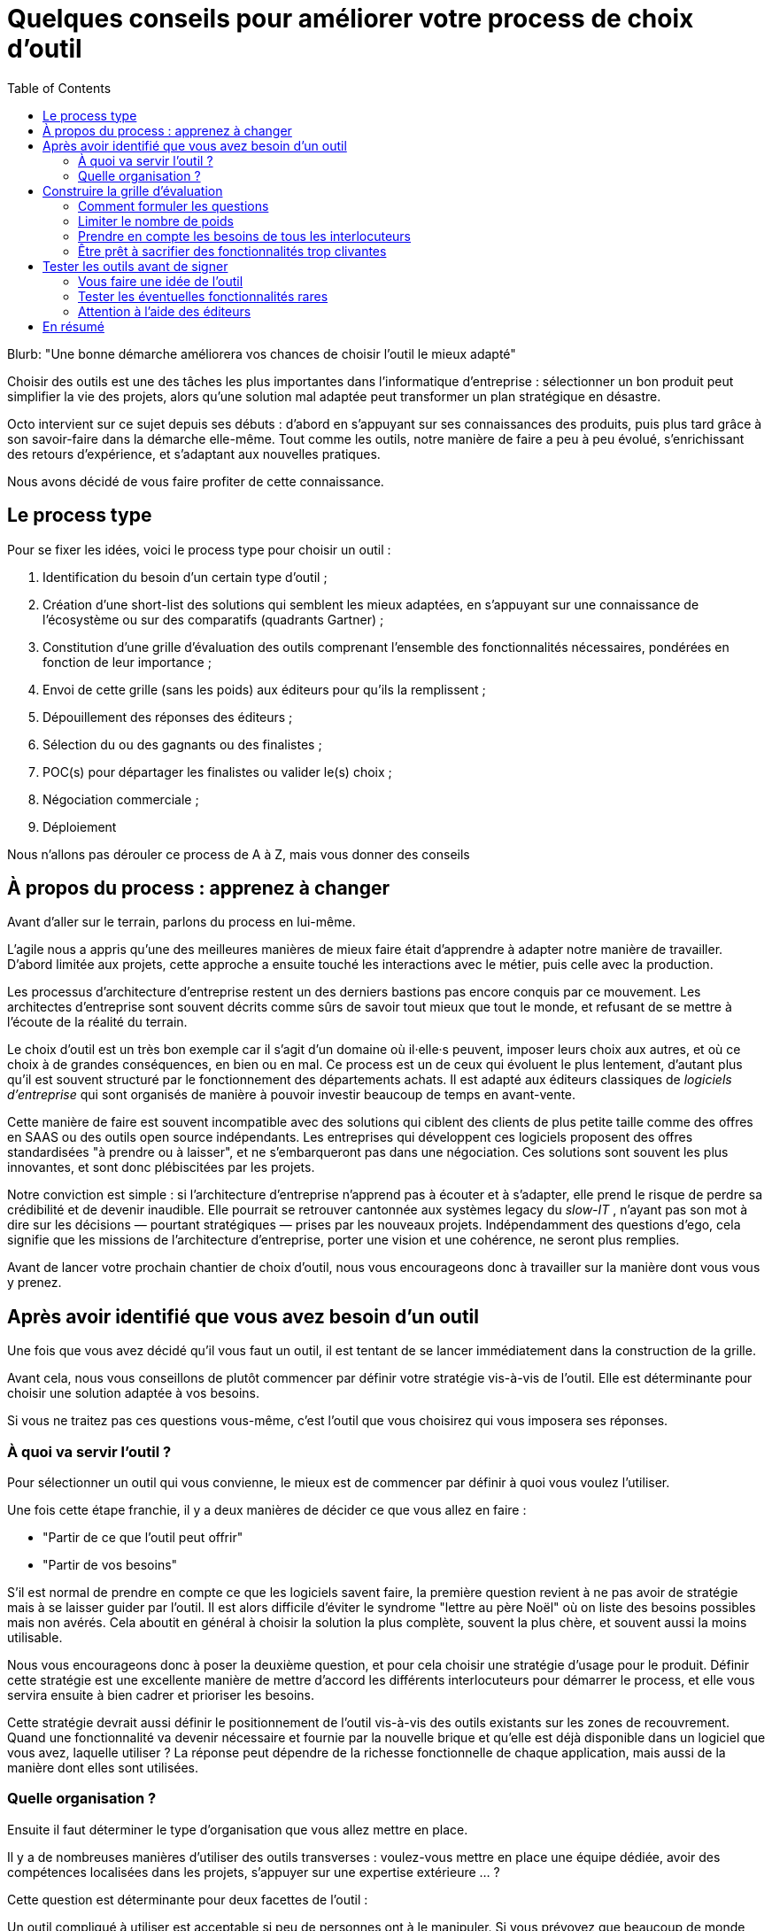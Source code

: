= Quelques conseils pour améliorer votre process de choix d'outil
:toc:

Blurb: "Une bonne démarche améliorera vos chances de choisir l'outil le mieux adapté"

Choisir des outils est une des tâches les plus importantes dans l'informatique d'entreprise :
sélectionner un bon produit peut simplifier la vie des projets, alors qu'une solution mal adaptée peut transformer un plan stratégique en désastre.

Octo intervient sur ce sujet depuis ses débuts : d'abord en s'appuyant sur ses connaissances des produits, puis plus tard grâce à son savoir-faire dans la démarche elle-même.
Tout comme les outils, notre manière de faire a peu à peu évolué, s'enrichissant des retours d'expérience, et s'adaptant aux nouvelles pratiques.

Nous avons décidé de vous faire profiter de cette connaissance.

== Le process type

Pour se fixer les idées, voici le process type pour choisir un outil :

. Identification du besoin d'un certain type d'outil ;
. Création d'une short-list des solutions qui semblent les mieux adaptées, en s'appuyant sur une connaissance de l'écosystème ou sur des comparatifs (quadrants Gartner) ;
. Constitution d'une grille d'évaluation des outils comprenant l'ensemble des fonctionnalités nécessaires, pondérées en fonction de leur importance ;
. Envoi de cette grille (sans les poids) aux éditeurs pour qu'ils la remplissent ;
. Dépouillement des réponses des éditeurs ;
. Sélection du ou des gagnants ou des finalistes ;
. POC(s) pour départager les finalistes ou valider le(s) choix ;
. Négociation commerciale ;
. Déploiement

Nous n'allons pas dérouler ce process de A à Z, mais vous donner des conseils

== À propos du process : apprenez à changer

Avant d'aller sur le terrain, parlons du process en lui-même.

L'agile nous a appris qu'une des meilleures manières de mieux faire était d'apprendre à adapter notre manière de travailler.
D'abord limitée aux projets, cette approche a ensuite touché les interactions avec le métier, puis celle avec la production.

Les processus d'architecture d'entreprise restent un des derniers bastions pas encore conquis par ce mouvement.
Les architectes d'entreprise sont souvent décrits comme sûrs de savoir tout mieux que tout le monde, et refusant de se mettre à l'écoute de la réalité du terrain.

Le choix d'outil est un très bon exemple car il s'agit d'un domaine où il·elle·s peuvent, imposer leurs choix aux autres, et où ce choix à de grandes conséquences, en bien ou en mal.
Ce process est un de ceux qui évoluent le plus lentement, d'autant plus qu'il est souvent structuré par le fonctionnement des départements achats.
Il est adapté aux éditeurs classiques de _logiciels d'entreprise_ qui sont organisés de manière à pouvoir investir beaucoup de temps en avant-vente.

Cette manière de faire est souvent incompatible avec des solutions qui ciblent des clients de plus petite taille comme des offres en SAAS ou des outils open source indépendants.
Les entreprises qui développent ces logiciels proposent des offres standardisées "à prendre ou à laisser", et ne s'embarqueront pas dans une négociation.
Ces solutions sont souvent les plus innovantes, et sont donc plébiscitées par les projets.

Notre conviction est simple : si l'architecture d'entreprise n'apprend pas à écouter et à s'adapter, elle prend le risque de perdre sa crédibilité et de devenir inaudible.
Elle pourrait se retrouver cantonnée aux systèmes legacy du _slow-IT_ , n'ayant pas son mot à dire sur les décisions — pourtant stratégiques — prises par les nouveaux projets.
Indépendamment des questions d'ego, cela signifie que les missions de l'architecture d'entreprise, porter une vision et une cohérence, ne seront plus remplies.

Avant de lancer votre prochain chantier de choix d'outil, nous vous encourageons donc à travailler sur la manière dont vous vous y prenez.

== Après avoir identifié que vous avez besoin d'un outil

Une fois que vous avez décidé qu'il vous faut un outil, il est tentant de se lancer immédiatement dans la construction de la grille.

Avant cela, nous vous conseillons de plutôt commencer par définir votre stratégie vis-à-vis de l'outil.
Elle est déterminante pour choisir une solution adaptée à vos besoins.

Si vous ne traitez pas ces questions vous-même, c'est l'outil que vous choisirez qui vous imposera ses réponses.

=== À quoi va servir l'outil ?

Pour sélectionner un outil qui vous convienne, le mieux est de commencer par définir à quoi vous voulez l'utiliser.

Une fois cette étape franchie, il y a deux manières de décider ce que vous allez en faire :

- "Partir de ce que l'outil peut offrir"
- "Partir de vos besoins"

S'il est normal de prendre en compte ce que les logiciels savent faire, la première question revient à ne pas avoir de stratégie mais à se laisser guider par l'outil.
Il est alors difficile d'éviter le syndrome "lettre au père Noël" où on liste des besoins possibles mais non avérés.
Cela aboutit en général à choisir la solution la plus complète, souvent la plus chère, et souvent aussi la moins utilisable.

Nous vous encourageons donc à poser la deuxième question, et pour cela choisir une stratégie d'usage pour le produit.
Définir cette stratégie est une excellente manière de mettre d'accord les différents interlocuteurs pour démarrer le process, et elle vous servira ensuite à bien cadrer et prioriser les besoins.

Cette stratégie devrait aussi définir le positionnement de l'outil vis-à-vis des outils existants sur les zones de recouvrement.
Quand une fonctionnalité va devenir nécessaire et fournie par la nouvelle brique et qu'elle est déjà disponible dans un logiciel que vous avez, laquelle utiliser ?
La réponse peut dépendre de la richesse fonctionnelle de chaque application, mais aussi de la manière dont elles sont utilisées.

=== Quelle organisation ?

Ensuite il faut déterminer le type d'organisation que vous allez mettre en place.

Il y a de nombreuses manières d'utiliser des outils transverses : voulez-vous mettre en place une équipe dédiée, avoir des compétences localisées dans les projets, s'appuyer sur une expertise extérieure … ?

Cette question est déterminante pour deux facettes de l'outil :

Un outil compliqué à utiliser est acceptable si peu de personnes ont à le manipuler.
Si vous prévoyez que beaucoup de monde aura à le faire, avoir un logiciel simple d'emploi est essentiel.
Les outils les plus riches étant souvent les moins accessibles, il vous faudra peut-être privilégier une solution plus simple et donc renoncer à certaines fonctionnalités avancées, ou prévoir un investissement important en formation.

L'autre facette est la gestion de droits.
Pour une utilisation centralisée, une gestion de droit minimale peut probablement suffire.
Sinon, des étapes de validations ou des audits d'utilisation sont peut-être nécessaires, ce qui signifie que l'outil doit les fournir.
Ce besoin est surtout présent dans les grandes entreprises.
Les outils qui y répondent seront donc plutôt parmi ceux proposés par les gros éditeurs.

L'organisation impose des contraintes sur le choix de l'outil.
Il est donc important de traiter ce sujet en amont afin d'orienter correctement le processus et d'éviter de choisir un outil inadapté.
Dans certains cas, si contraintes résultantes ne sont pas acceptables, il pourra être nécessaire d'ajuster l'organisation à ce que les outils proposent.

== Construire la grille d'évaluation

=== Comment formuler les questions

Si vous envoyez votre grille aux éditeurs pour qu'ils la remplissent, la formulation des questions est très importante.

Pour le comprendre, mettez-vous à la place des personnes en charge de répondre :
il·elle·s veulent gagner des contrats et sont sous l'eau et essaient donc de faire ça le plus vite possible.

Si vous posez des questions ouvertes, vous prenez le risque qu'il·elle·s répondent partiellement et/ou qu'il·elle·s l'interprètent d'une manière qui les arrange.

Il faut donc posez des questions précises et si possible fermées : cela permet de répondre rapidement s'ils ont la réponse, de les forcer à chercher s'ils ne l'ont pas, et limite les chances qu'ils écrivent des demi-vérités.

Quelques exemples :

- [line-through]#Quelles sont les fonctionnalités de scalabilité de l'application ?#
- Quelles sont les fonctionnalités de scalabilité horizontales (mémoire, CPU) de l'application ?
- Quelles sont les fonctionnalités de scalabilité verticales (clustering) de l'application ?
- Le modèle de clustering nécessite-t-il une instance primaire ?
- [line-through]#Est-il possible d'utiliser SNMP pour monitorer la plateforme ?#
- Le monitoring SNMP est-il supporté nativement ?

=== Limiter le nombre de poids

Tous les besoins n'ont pas la même importance.
Pour mettre en avant l'importance de certaines fonctionnalités, la méthode habituelle est d'attribuer à chacune un poids pour leur donner plus ou moins d'importance dans la note de chaque produit.
Une macro permet de facilement faire le calcul.

Quand la pondération est faite en comité, afin de s'assurer que les besoins des différents intervenant·e·s sont couverts, la tendance est d'affiner la notation, jusqu'à parfois obtenir une gradation de 1 à 20, parfois avec des demi-points.

Il s'agit du même travers qui aboutissait aux séances de chiffrages qui avaient lieu lors des cadrages de projets à l'ancienne : penser que plus on investit de temps pour préciser des chiffres, plus le résultat du process sera bon.

L'expérience prouve que ce n'est pas le cas, et que le fait de se focaliser sur les chiffres a même tendance à se désintéresser du contenu des besoins.

De fait,  les questions peuvent souvent être regroupées en trois catégories  :

- les fonctionnalités essentielles, sans lesquelles le produit n'est pas utilisable ;
- les fonctionnalités utiles ;
- les fonctionnalités accessoires qui ne sont pas vraiment utile, mais qui nous intéressent.

Et voici comment calculer la note :

- si un outil ne supporte pas une fonctionnalité essentielle, par définition il ne peut pas être choisi ;
- un point par fonctionnalité utile ;
- les fonctionnalités accessoires ne sont pas comptabilisées.

Cette notation permet aussi de limiter le nombre de questions secondaires : savoir qu'elles ne sont pas prises en compte limite le risque de les multiplier.

=== Prendre en compte les besoins de tous les interlocuteurs

Un outil n'est pas qu'une liste de fonctionnalités mais aussi un logiciel qui va être utilisé et exploité.
N'oubliez donc pas de prendre en compte link:http://blog.octo.com/middlewares-et-autres-outils-ce-quil-faut-verifier-avant-dacheter/[les critères de choix exprimés par les développeurs et les personnes de la production].

=== Être prêt à sacrifier des fonctionnalités trop clivantes

Si certaines fonctionnalités essentielles sont si spécifiques qu'elles limitent beaucoup les produits possibles, vérifiez s'il n'est pas possible de vous en passer ou de les remplacer par un développement spécifique.

Il est plus pratique que l'outil se charge de tout, mais il faut mettre en rapport la facilité apportée, avec les contraintes que cela ajoute.

Par exemple, si votre ESB devra se connecter à une autre brique en utilisant un protocole très spécifique que seules un ou deux solutions du marché proposent.
Peut-être dans ce cas vaut-il mieux réimplémenter un connecteur pour être en mesure d'avoir le choix entre plus d'outils.

== Tester les outils avant de signer

Après avoir dépouillé les résultats de la grille de questions, vous avez deux solutions : directement sélectionner un outil, ou commencer par les tester.

Pour nous, il est essentiel de tester les outils avant de procéder à un choix définitif.

=== Vous faire une idée de l'outil

Avant de vous lancer, il est important de vous faire une idée de l'outil en l'essayant.

Tout d'abord son ergonomie : s'il s'agit d'un outil dont l'interface — graphique ou non — va être très utilisée, il faut la tester pour voir si elle est satisfaisante.
Une interface mal faite peut avoir des conséquences importantes sur la capacité à utiliser l'outil : temps perdu, besoin de formation…

Ensuite il faut vérifier qu'il fonctionne bien.
En effet certains produits sont remplis de bugs au point d'être inutilisable.
C'est par exemple le cas des éditeurs de solutions d'entreprise, lorsqu'un produit extérieur est acheté et intégré dans l'existant, ou lorsqu'ils se dépêchent de sortir un produit qui manque à leur catalogue et que réclament leurs clients.

Il est préférable qu'au moins une partie des personnes qui essaient l'outil fassent partie des utilisateur·rice·s finaux·alles : leur avis sera plus pertinent, et — s'il·elle·s sont convaincu·e·s par l'outil — sa mise en place sera plus simple que s'il·elle·s ont l'impression qu'on leur impose quelque chose.

=== Tester les éventuelles fonctionnalités rares

Par expérience, il faut également tester les fonctionnalités dont vous avez besoin, mais qui sortent des standards.
Ici aussi, le risque est que l'outil ne fonctionne pas, et que l'éditeur ne juge pas utile de le corriger car cela gêne peu de clients.

=== Attention à l'aide des éditeurs

Dans les appels d'offres, certains éditeurs proposent de vous aider pendant les phases de test.
Cette aide est tentante car elle vous fait gagner du temps, et peut vous aider à apprendre les bonnes pratiques.

Mais elle peut trompeuse suivant la manière dont vous comptez utiliser l'outil.
Si l'outil doit être utilisé par des équipes différentes, il est important qu'il soit facile d'utilisation.
Faire les tests avec l'aide de l'éditeur rend impossible de mesurer cette variable.
Si c'est votre cas, mieux vaut le tester tout seul.

== En résumé

- Challengez votre process ;
- Construisez-vous une vision ;
- Lors de la construction de la grille, investissez dans le choix et la formulation des questions plutôt que dans la pondération ;
- Testez les outils avant d'acheter.
